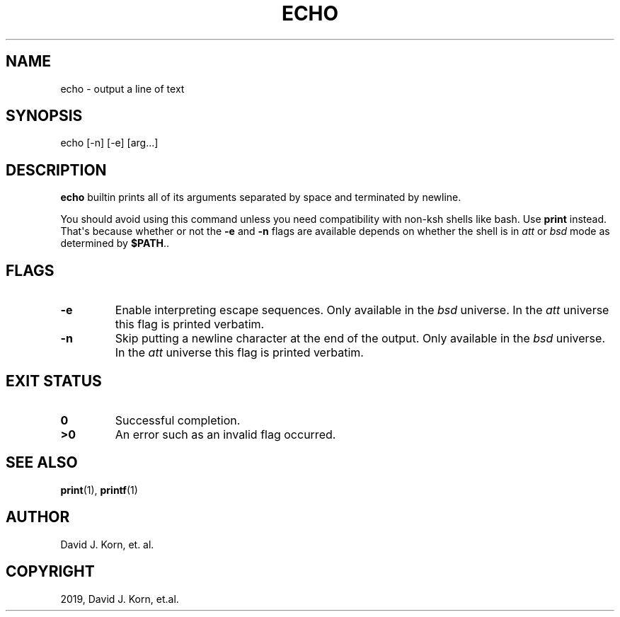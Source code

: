 .\" Man page generated from reStructuredText.
.
.TH "ECHO" "1" "Sep 20, 2019" "" "Korn Shell"
.SH NAME
echo \- output a line of text
.
.nr rst2man-indent-level 0
.
.de1 rstReportMargin
\\$1 \\n[an-margin]
level \\n[rst2man-indent-level]
level margin: \\n[rst2man-indent\\n[rst2man-indent-level]]
-
\\n[rst2man-indent0]
\\n[rst2man-indent1]
\\n[rst2man-indent2]
..
.de1 INDENT
.\" .rstReportMargin pre:
. RS \\$1
. nr rst2man-indent\\n[rst2man-indent-level] \\n[an-margin]
. nr rst2man-indent-level +1
.\" .rstReportMargin post:
..
.de UNINDENT
. RE
.\" indent \\n[an-margin]
.\" old: \\n[rst2man-indent\\n[rst2man-indent-level]]
.nr rst2man-indent-level -1
.\" new: \\n[rst2man-indent\\n[rst2man-indent-level]]
.in \\n[rst2man-indent\\n[rst2man-indent-level]]u
..
.SH SYNOPSIS
.nf
echo [\-n] [\-e] [arg...]
.fi
.sp
.SH DESCRIPTION
.sp
\fBecho\fP builtin prints all of its arguments separated by space and
terminated by newline.
.sp
You should avoid using this command unless you need compatibility with
non\-ksh shells like bash. Use \fBprint\fP instead. That\(aqs because whether or
not the \fB\-e\fP and \fB\-n\fP flags are available depends on whether the shell is
in \fIatt\fP or \fIbsd\fP mode as determined by \fB$PATH\fP\&..
.SH FLAGS
.INDENT 0.0
.TP
.B \-e
Enable interpreting escape sequences.
Only available in the \fIbsd\fP universe.
In the \fIatt\fP universe this flag is printed verbatim.
.TP
.B \-n
Skip putting a newline character at the end of the output.
Only available in the \fIbsd\fP universe.
In the \fIatt\fP universe this flag is printed verbatim.
.UNINDENT
.SH EXIT STATUS
.INDENT 0.0
.TP
.B 0
Successful completion.
.TP
.B >0
An error such as an invalid flag occurred.
.UNINDENT
.SH SEE ALSO
.sp
\fBprint\fP(1), \fBprintf\fP(1)
.SH AUTHOR
David J. Korn, et. al.
.SH COPYRIGHT
2019, David J. Korn, et.al.
.\" Generated by docutils manpage writer.
.
